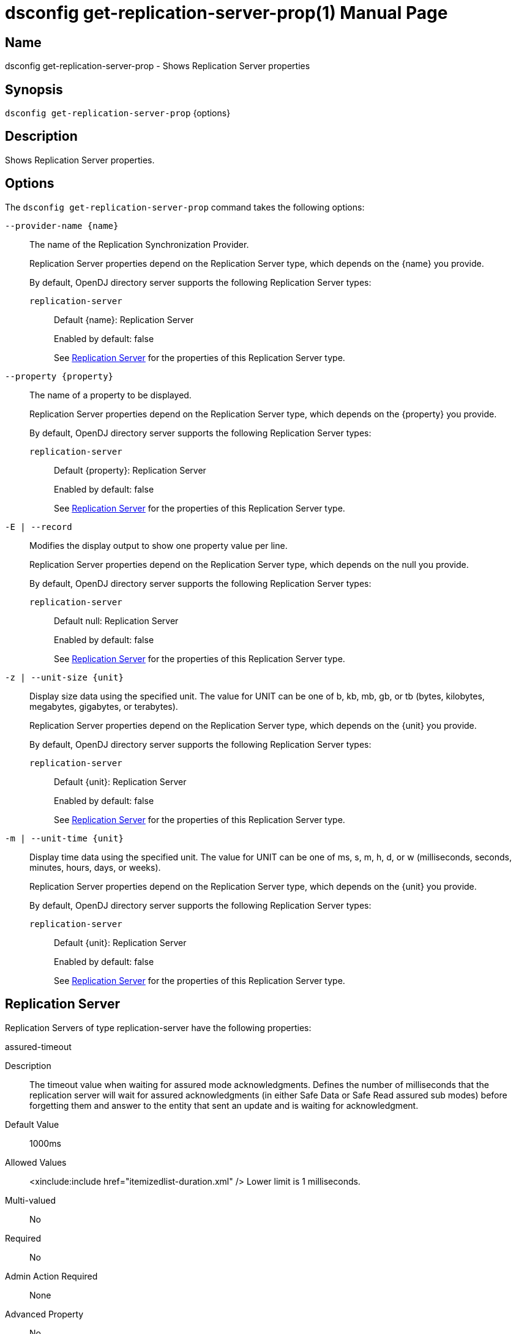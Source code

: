////
  The contents of this file are subject to the terms of the Common Development and
  Distribution License (the License). You may not use this file except in compliance with the
  License.

  You can obtain a copy of the License at legal/CDDLv1.0.txt. See the License for the
  specific language governing permission and limitations under the License.

  When distributing Covered Software, include this CDDL Header Notice in each file and include
  the License file at legal/CDDLv1.0.txt. If applicable, add the following below the CDDL
  Header, with the fields enclosed by brackets [] replaced by your own identifying
  information: "Portions Copyright [year] [name of copyright owner]".

  Copyright 2011-2017 ForgeRock AS.
  Portions Copyright 2024-2025 3A Systems LLC.
////

[#dsconfig-get-replication-server-prop]
= dsconfig get-replication-server-prop(1)
:doctype: manpage
:manmanual: Directory Server Tools
:mansource: OpenDJ

== Name
dsconfig get-replication-server-prop - Shows Replication Server properties

== Synopsis

`dsconfig get-replication-server-prop` {options}

[#dsconfig-get-replication-server-prop-description]
== Description

Shows Replication Server properties.



[#dsconfig-get-replication-server-prop-options]
== Options

The `dsconfig get-replication-server-prop` command takes the following options:

--
`--provider-name {name}`::

The name of the Replication Synchronization Provider.
+

[open]
====
Replication Server properties depend on the Replication Server type, which depends on the {name} you provide.

By default, OpenDJ directory server supports the following Replication Server types:

`replication-server`::
+
Default {name}: Replication Server
+
Enabled by default: false
+
See  <<dsconfig-get-replication-server-prop-replication-server>> for the properties of this Replication Server type.
====

`--property {property}`::

The name of a property to be displayed.
+

[open]
====
Replication Server properties depend on the Replication Server type, which depends on the {property} you provide.

By default, OpenDJ directory server supports the following Replication Server types:

`replication-server`::
+
Default {property}: Replication Server
+
Enabled by default: false
+
See  <<dsconfig-get-replication-server-prop-replication-server>> for the properties of this Replication Server type.
====

`-E | --record`::

Modifies the display output to show one property value per line.
+

[open]
====
Replication Server properties depend on the Replication Server type, which depends on the null you provide.

By default, OpenDJ directory server supports the following Replication Server types:

`replication-server`::
+
Default null: Replication Server
+
Enabled by default: false
+
See  <<dsconfig-get-replication-server-prop-replication-server>> for the properties of this Replication Server type.
====

`-z | --unit-size {unit}`::

Display size data using the specified unit. The value for UNIT can be one of b, kb, mb, gb, or tb (bytes, kilobytes, megabytes, gigabytes, or terabytes).
+

[open]
====
Replication Server properties depend on the Replication Server type, which depends on the {unit} you provide.

By default, OpenDJ directory server supports the following Replication Server types:

`replication-server`::
+
Default {unit}: Replication Server
+
Enabled by default: false
+
See  <<dsconfig-get-replication-server-prop-replication-server>> for the properties of this Replication Server type.
====

`-m | --unit-time {unit}`::

Display time data using the specified unit. The value for UNIT can be one of ms, s, m, h, d, or w (milliseconds, seconds, minutes, hours, days, or weeks).
+

[open]
====
Replication Server properties depend on the Replication Server type, which depends on the {unit} you provide.

By default, OpenDJ directory server supports the following Replication Server types:

`replication-server`::
+
Default {unit}: Replication Server
+
Enabled by default: false
+
See  <<dsconfig-get-replication-server-prop-replication-server>> for the properties of this Replication Server type.
====

--

[#dsconfig-get-replication-server-prop-replication-server]
== Replication Server

Replication Servers of type replication-server have the following properties:

--


assured-timeout::
[open]
====
Description::
The timeout value when waiting for assured mode acknowledgments. Defines the number of milliseconds that the replication server will wait for assured acknowledgments (in either Safe Data or Safe Read assured sub modes) before forgetting them and answer to the entity that sent an update and is waiting for acknowledgment.


Default Value::
1000ms


Allowed Values::
<xinclude:include href="itemizedlist-duration.xml" />
Lower limit is 1 milliseconds.


Multi-valued::
No

Required::
No

Admin Action Required::
None

Advanced Property::
No

Read-only::
No


====

cipher-key-length::
[open]
====
Description::
Specifies the key length in bits for the preferred cipher. 


Default Value::
128


Allowed Values::
An integer value. Lower value is 0.


Multi-valued::
No

Required::
No

Admin Action Required::
NoneChanges to this property take effect immediately but only affect cryptographic operations performed after the change.

Advanced Property::
No

Read-only::
No


====

cipher-transformation::
[open]
====
Description::
Specifies the cipher for the directory server. The syntax is &quot;algorithm/mode/padding&quot;. The full transformation is required: specifying only an algorithm and allowing the cipher provider to supply the default mode and padding is not supported, because there is no guarantee these default values are the same among different implementations. Some cipher algorithms, including RC4 and ARCFOUR, do not have a mode or padding, and hence must be specified using NONE for the mode field and NoPadding for the padding field. For example, RC4/NONE/NoPadding.


Default Value::
AES/CBC/PKCS5Padding


Allowed Values::
A String


Multi-valued::
No

Required::
No

Admin Action Required::
NoneChanges to this property take effect immediately but only affect cryptographic operations performed after the change.

Advanced Property::
No

Read-only::
No


====

compute-change-number::
[open]
====
Description::
Whether the replication server will compute change numbers. This boolean tells the replication server to compute change numbers for each replicated change by maintaining a change number index database. Changenumbers are computed according to http://tools.ietf.org/html/draft-good-ldap-changelog-04. Note this functionality has an impact on CPU, disk accesses and storage. If changenumbers are not required, it is advisable to set this value to false.


Default Value::
true


Allowed Values::
true
false


Multi-valued::
No

Required::
No

Admin Action Required::
None

Advanced Property::
No

Read-only::
No


====

confidentiality-enabled::
[open]
====
Description::
Indicates whether the replication change-log should make records readable only by Directory Server. Throughput and disk space are affected by the more expensive operations taking place. Confidentiality is achieved by encrypting records on all domains managed by this replication server. Encrypting the records prevents unauthorized parties from accessing contents of LDAP operations. For complete protection, consider enabling secure communications between servers. Change number indexing is not affected by the setting.


Default Value::
false


Allowed Values::
true
false


Multi-valued::
No

Required::
No

Admin Action Required::
NoneChanges to this property take effect immediately but only affect operations performed after the change.

Advanced Property::
No

Read-only::
No


====

degraded-status-threshold::
[open]
====
Description::
The number of pending changes as threshold value for putting a directory server in degraded status. This value represents a number of pending changes a replication server has in queue for sending to a directory server. Once this value is crossed, the matching directory server goes in degraded status. When number of pending changes goes back under this value, the directory server is put back in normal status. 0 means status analyzer is disabled and directory servers are never put in degraded status.


Default Value::
5000


Allowed Values::
An integer value. Lower value is 0.


Multi-valued::
No

Required::
No

Admin Action Required::
None

Advanced Property::
No

Read-only::
No


====

group-id::
[open]
====
Description::
The group id for the replication server. This value defines the group id of the replication server. The replication system of a LDAP server uses the group id of the replicated domain and tries to connect, if possible, to a replication with the same group id.


Default Value::
1


Allowed Values::
An integer value. Lower value is 1. Upper value is 127.


Multi-valued::
No

Required::
No

Admin Action Required::
None

Advanced Property::
No

Read-only::
No


====

monitoring-period::
[open]
====
Description::
The period between sending of monitoring messages. Defines the duration that the replication server will wait before sending new monitoring messages to its peers (replication servers and directory servers). Larger values increase the length of time it takes for a directory server to detect and switch to a more suitable replication server, whereas smaller values increase the amount of background network traffic.


Default Value::
60s


Allowed Values::
<xinclude:include href="itemizedlist-duration.xml" />
Lower limit is 0 milliseconds.


Multi-valued::
No

Required::
No

Admin Action Required::
None

Advanced Property::
No

Read-only::
No


====

queue-size::
[open]
====
Description::
Specifies the number of changes that are kept in memory for each directory server in the Replication Domain. 


Default Value::
10000


Allowed Values::
An integer value. Lower value is 0.


Multi-valued::
No

Required::
No

Admin Action Required::
None

Advanced Property::
Yes (Use --advanced in interactive mode.)

Read-only::
No


====

replication-db-directory::
[open]
====
Description::
The path where the Replication Server stores all persistent information. 


Default Value::
changelogDb


Allowed Values::
A String


Multi-valued::
No

Required::
Yes

Admin Action Required::
None

Advanced Property::
No

Read-only::
Yes


====

replication-port::
[open]
====
Description::
The port on which this Replication Server waits for connections from other Replication Servers or Directory Servers. 


Default Value::
None


Allowed Values::
An integer value. Lower value is 1. Upper value is 65535.


Multi-valued::
No

Required::
Yes

Admin Action Required::
None

Advanced Property::
No

Read-only::
No


====

replication-purge-delay::
[open]
====
Description::
The time (in seconds) after which the Replication Server erases all persistent information. 


Default Value::
3 days


Allowed Values::
<xinclude:include href="itemizedlist-duration.xml" />
Lower limit is 0 seconds.


Multi-valued::
No

Required::
No

Admin Action Required::
None

Advanced Property::
No

Read-only::
No


====

replication-server::
[open]
====
Description::
Specifies the addresses of other Replication Servers to which this Replication Server tries to connect at startup time. Addresses must be specified using the syntax: &quot;hostname:port&quot;. If IPv6 addresses are used as the hostname, they must be specified using the syntax &quot;[IPv6Address]:port&quot;.


Default Value::
None


Allowed Values::
A host name followed by a ":" and a port number.


Multi-valued::
Yes

Required::
No

Admin Action Required::
None

Advanced Property::
No

Read-only::
No


====

replication-server-id::
[open]
====
Description::
Specifies a unique identifier for the Replication Server. Each Replication Server must have a different server ID.


Default Value::
None


Allowed Values::
An integer value. Lower value is 1. Upper value is 65535.


Multi-valued::
No

Required::
Yes

Admin Action Required::
None

Advanced Property::
No

Read-only::
Yes


====

source-address::
[open]
====
Description::
If specified, the server will bind to the address before connecting to the remote server. The address must be one assigned to an existing network interface.


Default Value::
Let the server decide.


Allowed Values::
An IP address


Multi-valued::
No

Required::
No

Admin Action Required::
None

Advanced Property::
No

Read-only::
No


====

weight::
[open]
====
Description::
The weight of the replication server. The weight affected to the replication server. Each replication server of the topology has a weight. When combined together, the weights of the replication servers of a same group can be translated to a percentage that determines the quantity of directory servers of the topology that should be connected to a replication server. For instance imagine a topology with 3 replication servers (with the same group id) with the following weights: RS1=1, RS2=1, RS3=2. This means that RS1 should have 25% of the directory servers connected in the topology, RS2 25%, and RS3 50%. This may be useful if the replication servers of the topology have a different power and one wants to spread the load between the replication servers according to their power.


Default Value::
1


Allowed Values::
An integer value. Lower value is 1.


Multi-valued::
No

Required::
No

Admin Action Required::
None

Advanced Property::
No

Read-only::
No


====

window-size::
[open]
====
Description::
Specifies the window size that the Replication Server uses when communicating with other Replication Servers. This option may be deprecated and removed in future releases.


Default Value::
100000


Allowed Values::
An integer value. Lower value is 0.


Multi-valued::
No

Required::
No

Admin Action Required::
None

Advanced Property::
Yes (Use --advanced in interactive mode.)

Read-only::
No


====



--

